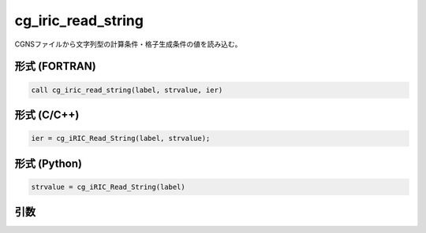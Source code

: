 cg_iric_read_string
=====================

CGNSファイルから文字列型の計算条件・格子生成条件の値を読み込む。

形式 (FORTRAN)
---------------
.. code-block:: fortran

   call cg_iric_read_string(label, strvalue, ier)

形式 (C/C++)
---------------
.. code-block:: c

   ier = cg_iRIC_Read_String(label, strvalue);

形式 (Python)
---------------
.. code-block:: python

   strvalue = cg_iRIC_Read_String(label)

引数
----

.. csv-table:: cg_iric_read_string の引数
   :file: cg_iric_read_string_args.csv
   :header-rows: 1

